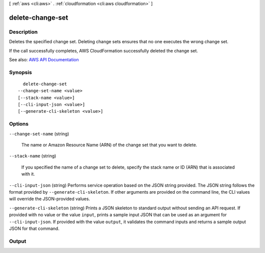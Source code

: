[ :ref:`aws <cli:aws>` . :ref:`cloudformation <cli:aws cloudformation>` ]

.. _cli:aws cloudformation delete-change-set:


*****************
delete-change-set
*****************



===========
Description
===========



Deletes the specified change set. Deleting change sets ensures that no one executes the wrong change set.

 

If the call successfully completes, AWS CloudFormation successfully deleted the change set.



See also: `AWS API Documentation <https://docs.aws.amazon.com/goto/WebAPI/cloudformation-2010-05-15/DeleteChangeSet>`_


========
Synopsis
========

::

    delete-change-set
  --change-set-name <value>
  [--stack-name <value>]
  [--cli-input-json <value>]
  [--generate-cli-skeleton <value>]




=======
Options
=======

``--change-set-name`` (string)


  The name or Amazon Resource Name (ARN) of the change set that you want to delete.

  

``--stack-name`` (string)


  If you specified the name of a change set to delete, specify the stack name or ID (ARN) that is associated with it.

  

``--cli-input-json`` (string)
Performs service operation based on the JSON string provided. The JSON string follows the format provided by ``--generate-cli-skeleton``. If other arguments are provided on the command line, the CLI values will override the JSON-provided values.

``--generate-cli-skeleton`` (string)
Prints a JSON skeleton to standard output without sending an API request. If provided with no value or the value ``input``, prints a sample input JSON that can be used as an argument for ``--cli-input-json``. If provided with the value ``output``, it validates the command inputs and returns a sample output JSON for that command.



======
Output
======

